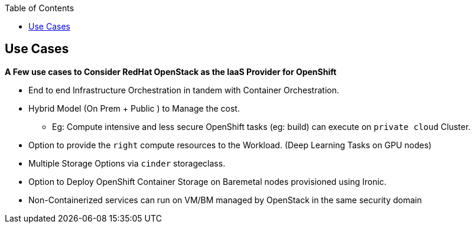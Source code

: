 :sectnums!:
:hardbreaks:
:scrollbar:
:data-uri:
:showdetailed:
:noaudio:
:toc2:


== Use Cases 

**A Few use cases to Consider RedHat OpenStack as the IaaS Provider for OpenShift**

* End to end Infrastructure Orchestration in tandem with Container Orchestration.

* Hybrid Model (On Prem + Public ) to Manage the cost.

**  Eg: Compute intensive and less secure OpenShift tasks (eg: build) can execute on  `private cloud` Cluster.

* Option to provide the `right` compute resources to the Workload.  (Deep Learning Tasks on GPU nodes)

* Multiple Storage Options via `cinder` storageclass.

* Option to Deploy OpenShift Container Storage on Baremetal nodes provisioned using Ironic.

* Non-Containerized services can run on VM/BM managed by OpenStack in the same security domain

